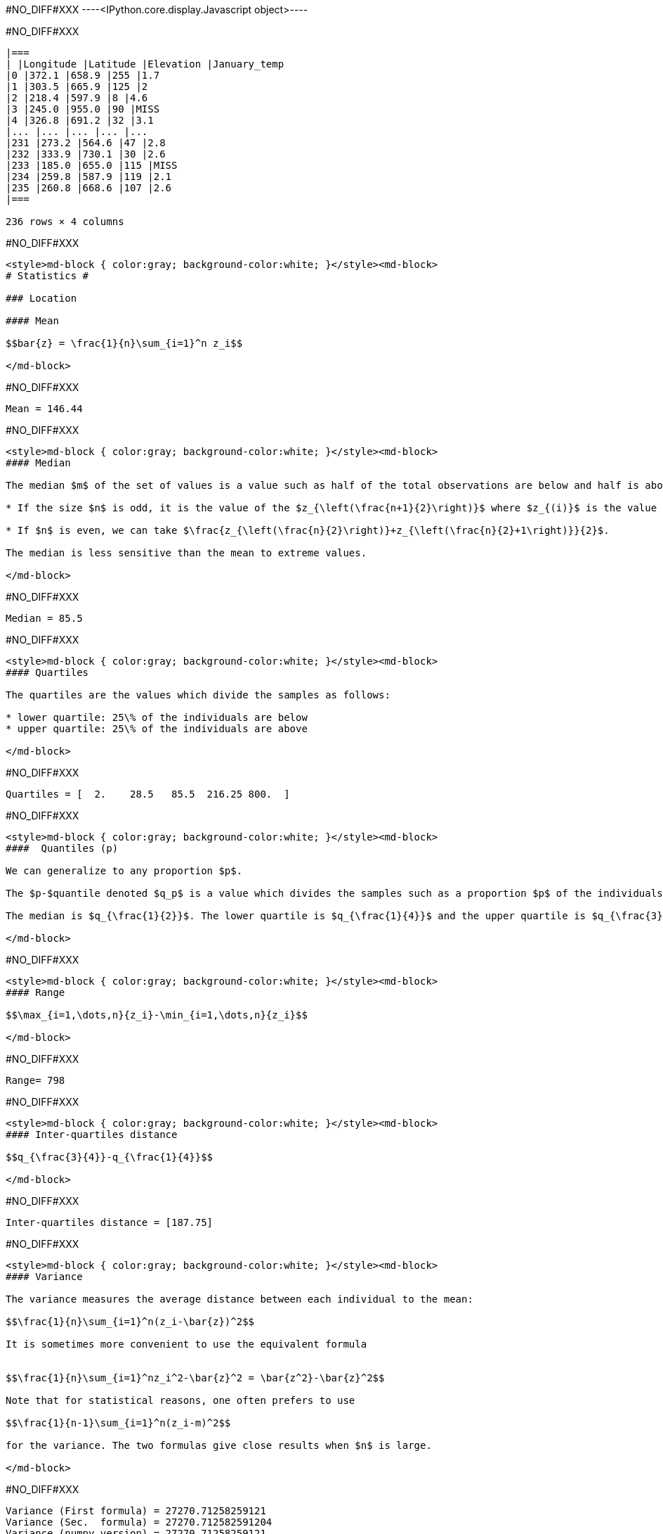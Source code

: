 #NO_DIFF#XXX
----<IPython.core.display.Javascript object>----


#NO_DIFF#XXX
----

|===
| |Longitude |Latitude |Elevation |January_temp
|0 |372.1 |658.9 |255 |1.7
|1 |303.5 |665.9 |125 |2
|2 |218.4 |597.9 |8 |4.6
|3 |245.0 |955.0 |90 |MISS
|4 |326.8 |691.2 |32 |3.1
|... |... |... |... |...
|231 |273.2 |564.6 |47 |2.8
|232 |333.9 |730.1 |30 |2.6
|233 |185.0 |655.0 |115 |MISS
|234 |259.8 |587.9 |119 |2.1
|235 |260.8 |668.6 |107 |2.6
|===

236 rows × 4 columns
----


#NO_DIFF#XXX
----
<style>md-block { color:gray; background-color:white; }</style><md-block>
# Statistics #

### Location

#### Mean

$$bar{z} = \frac{1}{n}\sum_{i=1}^n z_i$$

</md-block>
----


#NO_DIFF#XXX
----
Mean = 146.44
----


#NO_DIFF#XXX
----
<style>md-block { color:gray; background-color:white; }</style><md-block>
#### Median

The median $m$ of the set of values is a value such as half of the total observations are below and half is above.

* If the size $n$ is odd, it is the value of the $z_{\left(\frac{n+1}{2}\right)}$ where $z_{(i)}$ is the value of the $i$ th observation (when ordered in increasing order).

* If $n$ is even, we can take $\frac{z_{\left(\frac{n}{2}\right)}+z_{\left(\frac{n}{2}+1\right)}}{2}$.

The median is less sensitive than the mean to extreme values.

</md-block>
----


#NO_DIFF#XXX
----
Median = 85.5
----


#NO_DIFF#XXX
----
<style>md-block { color:gray; background-color:white; }</style><md-block>
#### Quartiles

The quartiles are the values which divide the samples as follows:

* lower quartile: 25\% of the individuals are below
* upper quartile: 25\% of the individuals are above

</md-block>
----


#NO_DIFF#XXX
----
Quartiles = [  2.    28.5   85.5  216.25 800.  ]
----


#NO_DIFF#XXX
----
<style>md-block { color:gray; background-color:white; }</style><md-block>
####  Quantiles (p)

We can generalize to any proportion $p$.

The $p-$quantile denoted $q_p$ is a value which divides the samples such as a proportion $p$ of the individuals are below the quantile. 

The median is $q_{\frac{1}{2}}$. The lower quartile is $q_{\frac{1}{4}}$ and the upper quartile is $q_{\frac{3}{4}}$.

</md-block>
----


#NO_DIFF#XXX
----
<style>md-block { color:gray; background-color:white; }</style><md-block>
#### Range

$$\max_{i=1,\dots,n}{z_i}-\min_{i=1,\dots,n}{z_i}$$

</md-block>
----


#NO_DIFF#XXX
----
Range= 798
----


#NO_DIFF#XXX
----
<style>md-block { color:gray; background-color:white; }</style><md-block>
#### Inter-quartiles distance

$$q_{\frac{3}{4}}-q_{\frac{1}{4}}$$

</md-block>
----


#NO_DIFF#XXX
----
Inter-quartiles distance = [187.75]
----


#NO_DIFF#XXX
----
<style>md-block { color:gray; background-color:white; }</style><md-block>
#### Variance 

The variance measures the average distance between each individual to the mean:

$$\frac{1}{n}\sum_{i=1}^n(z_i-\bar{z})^2$$

It is sometimes more convenient to use the equivalent formula


$$\frac{1}{n}\sum_{i=1}^nz_i^2-\bar{z}^2 = \bar{z^2}-\bar{z}^2$$

Note that for statistical reasons, one often prefers to use

$$\frac{1}{n-1}\sum_{i=1}^n(z_i-m)^2$$

for the variance. The two formulas give close results when $n$ is large.

</md-block>
----


#NO_DIFF#XXX
----
Variance (First formula) = 27270.71258259121
Variance (Sec.  formula) = 27270.712582591204
Variance (numpy version) = 27270.71258259121
----


#NO_DIFF#XXX
----
<style>md-block { color:gray; background-color:white; }</style><md-block>
#### Standard Deviation


To have a measure in the same unit as the variable, one often consider the standard deviation.

$$\sqrt{\frac{1}{n}\sum_{i=1}^n(z_i-\bar{z})^2}$$

</md-block>
----


#NO_DIFF#XXX
----
Variance (numpy version) = 165.13846487899545
----


#NO_DIFF#XXX
----
<style>md-block { color:gray; background-color:white; }</style><md-block>
### Histogram

To have a good idea of the distribution of a variable, one can compute the histogram.

The idea is 

* divide the range of the variable $[min,Max]$ into small intervals. Here, we only treat the case were all intervals have the same size
* compute the number of samples in each interval.


Normalized histogram rescales the ordinate such as the total surface is equal to 1.

</md-block>
----


#NO_DIFF#XXX
----
#NO_DIFF#XXX
----


#NO_DIFF#XXX
----
#NO_DIFF#XXX
----


#NO_DIFF#XXX
----
<style>md-block { color:gray; background-color:white; }</style><md-block>
### Cumulated histogram

We can represent the cumulated histogram. It is a function which computes, for each value, the proportion of individuals below this value. 
It can be written as 
    
   $$F(z_c) =\frac{1}{n}\sum_{i=1}^n 1\!\!\!1_{]z_{i},+\infty]}(z_c)$$
   
   where $1\!\!\!1_A$ is the indicator function of the set $A$:
   
   $$1\!\!\!1_A(x)=\left\{\begin{array}{ccc}1 &\textrm{ if } & x\in A\\
   0 & \textrm{ otherwise } & \end{array}
   \right.$$


</md-block>
----


#NO_DIFF#XXX
----
#NO_DIFF#XXX
----


#NO_DIFF#XXX
----
<style>md-block { color:gray; background-color:white; }</style><md-block>
### Quantile function

If we inverse the two axes, we obtain the quantile function which gives, for each value $p$, the quantile $q_p$.

$$q(p) = F^{-1}(p)$$

</md-block>
----


#NO_DIFF#XXX
----
#NO_DIFF#XXX
----


#NO_DIFF#XXX
----
<style>md-block { color:gray; background-color:white; }</style><md-block>
### Ore

In mine, we often consider the ore function 
$$T(z_c) = 1-F(z_c)$$

Indeed, it gives the proportion of the data which are above a cut-off.

</md-block>
----


#NO_DIFF#XXX
----
#NO_DIFF#XXX
----


#NO_DIFF#XXX
----
<style>md-block { color:gray; background-color:white; }</style><md-block>
### Metal

$$Q(z_c) =\frac{1}{n}\sum_{i=1}^n z_i1\!\!\!1_{]z_{i},+\infty]}(z_c)$$

</md-block>
----


#NO_DIFF#XXX
----
#NO_DIFF#XXX
----


#NO_DIFF#XXX
----
<style>md-block { color:gray; background-color:white; }</style><md-block>
### Grade 

$$m(z_c)=\frac{Q(z_c)}{T(z_c)}$$

</md-block>
----


#NO_DIFF#XXX
----
#NO_DIFF#XXX
----


#NO_DIFF#XXX
----
<style>md-block { color:gray; background-color:white; }</style><md-block>
#### $Q(T)$ curve

We just represent the **Metal** with respect to the **Ore** for various cut-off values $z_c$.

</md-block>
----


#NO_DIFF#XXX
----
#NO_DIFF#XXX
----


#NO_DIFF#XXX
----
<style>md-block { color:gray; background-color:white; }</style><md-block>
#### Conventional benefit

$$B(z_c) = Q(z_c)-z_cT(z_c)$$

</md-block>
----


#NO_DIFF#XXX
----
#NO_DIFF#XXX
----


#NO_DIFF#XXX
----
<style>md-block { color:gray; background-color:white; }</style><md-block>
Now we consider two variables:

* $z^{(1)}=(z_1^{(1)},\dots,z_n^{(1)})$
* $z^{(2)}=(z_1^{(2)},\dots,z_n^{(2)})$

and we will study their relationship.

</md-block>
----


#NO_DIFF#XXX
----
<style>md-block { color:gray; background-color:white; }</style><md-block>
### Covariance

We can compute the covariance between the two vectors $z^{(1)}$ and  $z^{(2)}$.

$$\textrm{cov}(z^{(1)},z^{(2)}) = \frac{1}{n}\sum_{i=1}^n (z^{(1)}_i-\bar{z}^{(1)})(z^{(2)}_i-\bar{z}^{(2)})$$

where $\bar{z}^{(j)}$ is the mean of the variable $z^{(j)}$ with $j=1,2$.

</md-block>
----


#NO_DIFF#XXX
----
Covariance = -72.91027814569537
----


#NO_DIFF#XXX
----
<style>md-block { color:gray; background-color:white; }</style><md-block>
### Correlation coefficient

The covariance depends on the scale of $z^{(1)}$ and $z^{(2)}$. In order to have a scale invariant measure, we can use the correlation coefficient 
$$\rho = \frac{\textrm{cov}(z^{(1)},z^{(2)})}{\sqrt{\textrm{var}(z^{(1)})\textrm{var}(z^{(2)})}}$$

The correlation coefficient lies within $[-1,1]$.

When it is equal to $-1$ or $1$, the variables are linked by a linear relationship

$$z^{(2)}=a.z^{(1)}+b$$

where the sign of $a$ corresponds to the sign of $\rho$.

When $\rho=0$, we say that the variables are uncorrelated. But they can still have a link (not linear).

</md-block>
----


#NO_DIFF#XXX
----
Correlation coefficient -0.8023409668442096
----


#NO_DIFF#XXX
----
<style>md-block { color:gray; background-color:white; }</style><md-block>
### Covariance matrix

When we have several variables $z^{(1)},\dots,z^{(p)}$, we can compute their covariance matrix $\Sigma$ which stores the covariances between each pair of variable.

$$\Sigma = \left[
\begin{array}{cccc}
\textrm{var}(z^{(1)})         & \textrm{cov}(z^{(1)},z^{(2)}) &\dots  & \textrm{cov}(z^{(1)},z^{(p)})\\
\textrm{cov}(z^{(2)},z^{(1)}) & \textrm{var}(z^{(2)})         & \dots & \textrm{cov}(z^{(2)},z^{(p)})\\
\vdots & \vdots & \ddots & \vdots \\
\textrm{cov}(z^{(p)},z^{(1)}) &  \textrm{cov}(z^{(p)},z^{(2)})&\dots  & \textrm{var}(z^{(p)})\\
\end{array}\right]$$

Note that this matrix is symmetric.

If the variables (centered by their means) are stored in a matrix $Z_c$ (one column per variable), then 

$$\Sigma = \frac{1}{n} Z_c^TZ_c$$ where $^T$ designates the transposition.

In other words, $Z_c^T$ is the matrix where each line is a variable.

</md-block>
----


#NO_DIFF#XXX
----
Covariance matrix = 
[[ 8.04385263e+03 -7.29102781e+01]
 [-7.29102781e+01  1.02658631e+00]]
----


#NO_DIFF#XXX
----
Variance 8043.852626931566
----


#NO_DIFF#XXX
----
Covariance matrix = 
[[ 7.99058208e+03 -7.24274286e+01]
 [-7.24274286e+01  1.01978773e+00]]
----


#NO_DIFF#XXX
----
<style>md-block { color:gray; background-color:white; }</style><md-block>
### Scatter plot

We can represent the scatter plot between the two variables (only isotopic samples are represented).

</md-block>
----


#NO_DIFF#XXX
----
#NO_DIFF#XXX
----


#NO_DIFF#XXX
----
<style>md-block { color:gray; background-color:white; }</style><md-block>
Here the relation could be considered as linear. Let's try to find the coefficents of the regression line.

### Linear regression

#### Simple linear regression

We can model the relationship between $z^{(1)}$ and $z^{(2)}$ by using a linear regression.
 model 
$$z^{(2)}=az^{(1)}+b + R$$ where $R$ is a residual.

We try to find $(a,b)$ by minimizing the sum of the squared difference between $z^{(2)}$ and $az^{(1)}+b$: 

$$||R||^2 =\sum_{i=1}^n(z^{(2)}_i - (az^{(1)}_i+b))^2.$$

We can show that the coefficients $a$ and $b$ can be estimated by

$$\hat a = \frac{\textrm{cov}(z^{(1)},z^{(2)})}{\textrm{var}(z^{(1)})}$$

and $b$ by 

$$\hat b = \bar{z}^{(2)}-\hat a\bar{z}^{(1)}$$

</md-block>
----


#NO_DIFF#XXX
----
#NO_DIFF#XXX
----


#NO_DIFF#XXX
----
<style>md-block { color:gray; background-color:white; }</style><md-block>
#### Multiple linear regression

When we have several variables $x^{(1)},\dots,x^{(p)}$ to explain an interest variable $y$ we can also use a linear regression

$$y=\sum_{j=1}^p \beta_j x^{(j)} + \beta_0 + R$$

Note that for convenience, we will rewrite the relation 

$$y=\sum_{j=0}^p \beta_j x^{(j)}+R$$ 

where the variable $x^{(0)}$ is equal to $1$.

Last, we can rewrite more compactly

$$y = \beta^T X +R$$

where $$\beta = \left[\begin{array}{c}\beta_0 \\ \vdots \\ \beta_p\end{array}\right]$$

and $X$ is the table with all the observations. The first column contains $1$'s and then each column is a variable 
$$X  = \left[\begin{array}{cccc} 1 & x^{(1)} & \dots & x^{(p)}\end{array}\right]$$

As in the simple linear regression case, we will try to minimize

$$||R||^2=||y-\beta^TX||^2$$

We can show that 

$$\hat\beta = (X^TX)^{-1}X^Ty$$

</md-block>
----


#NO_DIFF#XXX
----
<style>md-block { color:gray; background-color:white; }</style><md-block>
### Bivariate histogram

To represent the two variables, we can perform a 2d histogram.

</md-block>
----


#NO_DIFF#XXX
----
#NO_DIFF#XXX
----


#NO_DIFF#XXX
----
<style>md-block { color:gray; background-color:white; }</style><md-block>
### Conditional distribution

Then we could look at the histogram of $z_2$ for a given class of $z_1$.

For instance, if we consider the 2$^\textrm{nd}$ class, $z_1\in[28.6,54.2]$ :

It shows the (empirical) conditional distribution of $z_2$ knowing that $z_1\in[28.6,54.2]$.


</md-block>
----


#NO_DIFF#XXX
----
#NO_DIFF#XXX
----


#NO_DIFF#XXX
----
<style>md-block { color:gray; background-color:white; }</style><md-block>
#### Conditional mean (or regression)

In the same spirit, we can consider the conditional mean (mean of $z_2$ for a given classe of $z_1$). It is the conditional mean.

If we iterate over all the classes, we obtain the empirical regression.



</md-block>
----


#NO_DIFF#XXX
----
#NO_DIFF#XXX
----
